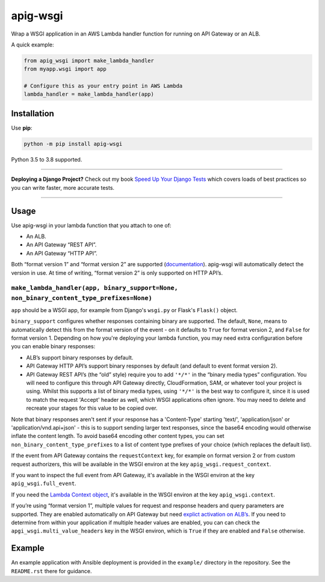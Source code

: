 =========
apig-wsgi
=========

.. image:: https://github.com/adamchainz/apig-wsgi/workflows/CI/badge.svg?branch=master
   :target: https://github.com/adamchainz/apig-wsgi/actions?workflow=CI

.. image:: https://img.shields.io/pypi/v/apig-wsgi.svg
   :target: https://pypi.org/project/apig-wsgi/

.. image:: https://img.shields.io/badge/code%20style-black-000000.svg
   :target: https://github.com/python/black

Wrap a WSGI application in an AWS Lambda handler function for running on
API Gateway or an ALB.

A quick example:

.. code-block:: python

    from apig_wsgi import make_lambda_handler
    from myapp.wsgi import app

    # Configure this as your entry point in AWS Lambda
    lambda_handler = make_lambda_handler(app)


Installation
============

Use **pip**:

.. code-block:: sh

    python -m pip install apig-wsgi

Python 3.5 to 3.8 supported.

----

**Deploying a Django Project?**
Check out my book `Speed Up Your Django Tests <https://gumroad.com/l/suydt>`__ which covers loads of best practices so you can write faster, more accurate tests.

----

Usage
=====

Use apig-wsgi in your lambda function that you attach to one of:

* An ALB.
* An API Gateway “REST API”.
* An API Gateway “HTTP API”.

Both “format version 1” and “format version 2” are supported
(`documentation <https://docs.aws.amazon.com/apigateway/latest/developerguide/http-api-develop-integrations-lambda.html>`__).
apig-wsgi will automatically detect the version in use. At time of writing,
“format version 2” is only supported on HTTP API’s.

``make_lambda_handler(app, binary_support=None, non_binary_content_type_prefixes=None)``
----------------------------------------------------------------------------------------

``app`` should be a WSGI app, for example from Django's ``wsgi.py`` or Flask's
``Flask()`` object.

``binary_support`` configures whether responses containing binary are
supported. The default, ``None``, means to automatically detect this from the
format version of the event - on it defaults to ``True`` for format version 2,
and ``False`` for format version 1. Depending on how you're deploying your
lambda function, you may need extra configuration before you can enable binary
responses:

* ALB’s support binary responses by default.
* API Gateway HTTP API’s support binary responses by default (and default to
  event format version 2).
* API Gateway REST API’s (the “old” style) require you to add ``'*/*'`` in the
  “binary media types” configuration. You will need to configure this through
  API Gateway directly, CloudFormation, SAM, or whatever tool your project is
  using. Whilst this supports a list of binary media types, using ``'*/*'`` is
  the best way to configure it, since it is used to match the request 'Accept'
  header as well, which WSGI applications often ignore. You may need to delete
  and recreate your stages for this value to be copied over.

Note that binary responses aren't sent if your response has a 'Content-Type'
starting 'text/', 'application/json' or 'application/vnd.api+json' - this
is to support sending larger text responses, since the base64 encoding would
otherwise inflate the content length. To avoid base64 encoding other content
types, you can set ``non_binary_content_type_prefixes`` to a list of content
type prefixes of your choice (which replaces the default list).

If the event from API Gateway contains the ``requestContext`` key, for example
on format version 2 or from custom request authorizers, this will be available
in the WSGI environ at the key ``apig_wsgi.request_context``.

If you want to inspect the full event from API Gateway, it's available in the
WSGI environ at the key ``apig_wsgi.full_event``.

If you need the
`Lambda Context object <https://docs.aws.amazon.com/lambda/latest/dg/python-context.html>`__,
it's available in the WSGI environ at the key ``apig_wsgi.context``.

If you’re using “format version 1”, multiple values for request and response
headers and query parameters are supported. They are enabled automatically on
API Gateway but need `explict activation on
ALB’s <https://docs.aws.amazon.com/elasticloadbalancing/latest/application/lambda-functions.html#multi-value-headers>`__.
If you need to determine from within your application if multiple header values
are enabled, you can can check the ``apgi_wsgi.multi_value_headers`` key in the
WSGI environ, which is ``True`` if they are enabled and ``False`` otherwise.

Example
=======

An example application with Ansible deployment is provided in the ``example/``
directory in the repository. See the ``README.rst`` there for guidance.
